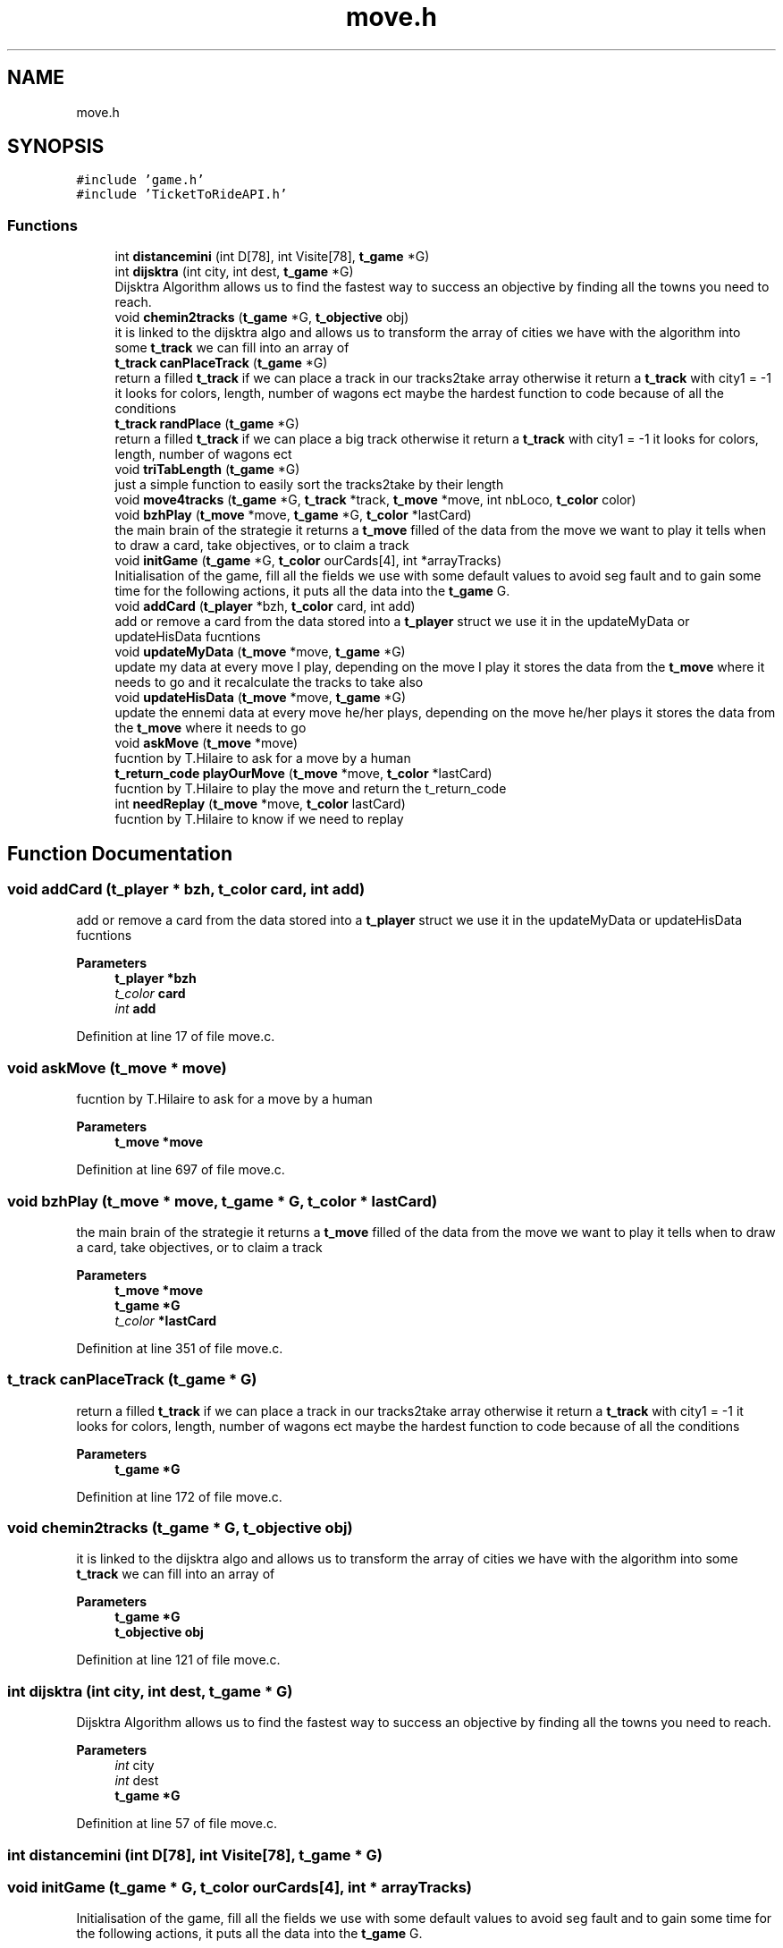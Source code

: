 .TH "move.h" 3 "Wed Jan 20 2021" "T2R" \" -*- nroff -*-
.ad l
.nh
.SH NAME
move.h
.SH SYNOPSIS
.br
.PP
\fC#include 'game\&.h'\fP
.br
\fC#include 'TicketToRideAPI\&.h'\fP
.br

.SS "Functions"

.in +1c
.ti -1c
.RI "int \fBdistancemini\fP (int D[78], int Visite[78], \fBt_game\fP *G)"
.br
.ti -1c
.RI "int \fBdijsktra\fP (int city, int dest, \fBt_game\fP *G)"
.br
.RI "Dijsktra Algorithm allows us to find the fastest way to success an objective by finding all the towns you need to reach\&. "
.ti -1c
.RI "void \fBchemin2tracks\fP (\fBt_game\fP *G, \fBt_objective\fP obj)"
.br
.RI "it is linked to the dijsktra algo and allows us to transform the array of cities we have with the algorithm into some \fBt_track\fP we can fill into an array of "
.ti -1c
.RI "\fBt_track\fP \fBcanPlaceTrack\fP (\fBt_game\fP *G)"
.br
.RI "return a filled \fBt_track\fP if we can place a track in our tracks2take array otherwise it return a \fBt_track\fP with city1 = -1 it looks for colors, length, number of wagons ect maybe the hardest function to code because of all the conditions "
.ti -1c
.RI "\fBt_track\fP \fBrandPlace\fP (\fBt_game\fP *G)"
.br
.RI "return a filled \fBt_track\fP if we can place a big track otherwise it return a \fBt_track\fP with city1 = -1 it looks for colors, length, number of wagons ect "
.ti -1c
.RI "void \fBtriTabLength\fP (\fBt_game\fP *G)"
.br
.RI "just a simple function to easily sort the tracks2take by their length "
.ti -1c
.RI "void \fBmove4tracks\fP (\fBt_game\fP *G, \fBt_track\fP *track, \fBt_move\fP *move, int nbLoco, \fBt_color\fP color)"
.br
.ti -1c
.RI "void \fBbzhPlay\fP (\fBt_move\fP *move, \fBt_game\fP *G, \fBt_color\fP *lastCard)"
.br
.RI "the main brain of the strategie it returns a \fBt_move\fP filled of the data from the move we want to play it tells when to draw a card, take objectives, or to claim a track "
.ti -1c
.RI "void \fBinitGame\fP (\fBt_game\fP *G, \fBt_color\fP ourCards[4], int *arrayTracks)"
.br
.RI "Initialisation of the game, fill all the fields we use with some default values to avoid seg fault and to gain some time for the following actions, it puts all the data into the \fBt_game\fP G\&. "
.ti -1c
.RI "void \fBaddCard\fP (\fBt_player\fP *bzh, \fBt_color\fP card, int add)"
.br
.RI "add or remove a card from the data stored into a \fBt_player\fP struct we use it in the updateMyData or updateHisData fucntions "
.ti -1c
.RI "void \fBupdateMyData\fP (\fBt_move\fP *move, \fBt_game\fP *G)"
.br
.RI "update my data at every move I play, depending on the move I play it stores the data from the \fBt_move\fP where it needs to go and it recalculate the tracks to take also "
.ti -1c
.RI "void \fBupdateHisData\fP (\fBt_move\fP *move, \fBt_game\fP *G)"
.br
.RI "update the ennemi data at every move he/her plays, depending on the move he/her plays it stores the data from the \fBt_move\fP where it needs to go "
.ti -1c
.RI "void \fBaskMove\fP (\fBt_move\fP *move)"
.br
.RI "fucntion by T\&.Hilaire to ask for a move by a human "
.ti -1c
.RI "\fBt_return_code\fP \fBplayOurMove\fP (\fBt_move\fP *move, \fBt_color\fP *lastCard)"
.br
.RI "fucntion by T\&.Hilaire to play the move and return the t_return_code "
.ti -1c
.RI "int \fBneedReplay\fP (\fBt_move\fP *move, \fBt_color\fP lastCard)"
.br
.RI "fucntion by T\&.Hilaire to know if we need to replay "
.in -1c
.SH "Function Documentation"
.PP 
.SS "void addCard (\fBt_player\fP * bzh, \fBt_color\fP card, int add)"

.PP
add or remove a card from the data stored into a \fBt_player\fP struct we use it in the updateMyData or updateHisData fucntions 
.PP
\fBParameters\fP
.RS 4
\fI\fBt_player\fP\fP *bzh 
.br
\fIt_color\fP card 
.br
\fIint\fP add 
.RE
.PP

.PP
Definition at line 17 of file move\&.c\&.
.SS "void askMove (\fBt_move\fP * move)"

.PP
fucntion by T\&.Hilaire to ask for a move by a human 
.PP
\fBParameters\fP
.RS 4
\fI\fBt_move\fP\fP *move 
.RE
.PP

.PP
Definition at line 697 of file move\&.c\&.
.SS "void bzhPlay (\fBt_move\fP * move, \fBt_game\fP * G, \fBt_color\fP * lastCard)"

.PP
the main brain of the strategie it returns a \fBt_move\fP filled of the data from the move we want to play it tells when to draw a card, take objectives, or to claim a track 
.PP
\fBParameters\fP
.RS 4
\fI\fBt_move\fP\fP *move 
.br
\fI\fBt_game\fP\fP *G 
.br
\fIt_color\fP *lastCard 
.RE
.PP

.PP
Definition at line 351 of file move\&.c\&.
.SS "\fBt_track\fP canPlaceTrack (\fBt_game\fP * G)"

.PP
return a filled \fBt_track\fP if we can place a track in our tracks2take array otherwise it return a \fBt_track\fP with city1 = -1 it looks for colors, length, number of wagons ect maybe the hardest function to code because of all the conditions 
.PP
\fBParameters\fP
.RS 4
\fI\fBt_game\fP\fP *G 
.RE
.PP

.PP
Definition at line 172 of file move\&.c\&.
.SS "void chemin2tracks (\fBt_game\fP * G, \fBt_objective\fP obj)"

.PP
it is linked to the dijsktra algo and allows us to transform the array of cities we have with the algorithm into some \fBt_track\fP we can fill into an array of 
.PP
\fBParameters\fP
.RS 4
\fI\fBt_game\fP\fP *G 
.br
\fI\fBt_objective\fP\fP obj 
.RE
.PP

.PP
Definition at line 121 of file move\&.c\&.
.SS "int dijsktra (int city, int dest, \fBt_game\fP * G)"

.PP
Dijsktra Algorithm allows us to find the fastest way to success an objective by finding all the towns you need to reach\&. 
.PP
\fBParameters\fP
.RS 4
\fIint\fP city 
.br
\fIint\fP dest 
.br
\fI\fBt_game\fP\fP *G 
.RE
.PP

.PP
Definition at line 57 of file move\&.c\&.
.SS "int distancemini (int D[78], int Visite[78], \fBt_game\fP * G)"

.SS "void initGame (\fBt_game\fP * G, \fBt_color\fP ourCards[4], int * arrayTracks)"

.PP
Initialisation of the game, fill all the fields we use with some default values to avoid seg fault and to gain some time for the following actions, it puts all the data into the \fBt_game\fP G\&. 
.PP
\fBParameters\fP
.RS 4
\fI\fBt_game\fP\fP *G 
.br
\fIt_color\fP ourCards[4] 
.br
\fIint\fP *arrayTracks 
.RE
.PP

.PP
Definition at line 475 of file move\&.c\&.
.SS "void move4tracks (\fBt_game\fP * G, \fBt_track\fP * track, \fBt_move\fP * move, int nbLoco, \fBt_color\fP color)"

.SS "int needReplay (\fBt_move\fP * move, \fBt_color\fP lastCard)"

.PP
fucntion by T\&.Hilaire to know if we need to replay 
.PP
\fBParameters\fP
.RS 4
\fI\fBt_move\fP\fP *move 
.br
\fIt_color\fP lastCard 
.RE
.PP

.PP
Definition at line 769 of file move\&.c\&.
.SS "\fBt_return_code\fP playOurMove (\fBt_move\fP * move, \fBt_color\fP * lastCard)"

.PP
fucntion by T\&.Hilaire to play the move and return the t_return_code 
.PP
\fBParameters\fP
.RS 4
\fI\fBt_move\fP\fP *move 
.br
\fIt_color*\fP lastCard 
.RE
.PP

.PP
Definition at line 728 of file move\&.c\&.
.SS "\fBt_track\fP randPlace (\fBt_game\fP * G)"

.PP
return a filled \fBt_track\fP if we can place a big track otherwise it return a \fBt_track\fP with city1 = -1 it looks for colors, length, number of wagons ect 
.PP
\fBParameters\fP
.RS 4
\fI\fBt_game\fP\fP *G 
.RE
.PP

.PP
Definition at line 239 of file move\&.c\&.
.SS "void triTabLength (\fBt_game\fP * G)"

.PP
just a simple function to easily sort the tracks2take by their length 
.PP
\fBParameters\fP
.RS 4
\fI\fBt_game\fP\fP *G 
.RE
.PP

.PP
Definition at line 324 of file move\&.c\&.
.SS "void updateHisData (\fBt_move\fP * move, \fBt_game\fP * G)"

.PP
update the ennemi data at every move he/her plays, depending on the move he/her plays it stores the data from the \fBt_move\fP where it needs to go 
.PP
\fBParameters\fP
.RS 4
\fI\fBt_move\fP\fP *move 
.br
\fI\fBt_game\fP\fP *G 
.RE
.PP

.PP
Definition at line 657 of file move\&.c\&.
.SS "void updateMyData (\fBt_move\fP * move, \fBt_game\fP * G)"

.PP
update my data at every move I play, depending on the move I play it stores the data from the \fBt_move\fP where it needs to go and it recalculate the tracks to take also 
.PP
\fBParameters\fP
.RS 4
\fI\fBt_move\fP\fP *move 
.br
\fI\fBt_game\fP\fP *G 
.RE
.PP

.PP
Definition at line 575 of file move\&.c\&.
.SH "Author"
.PP 
Generated automatically by Doxygen for T2R from the source code\&.
